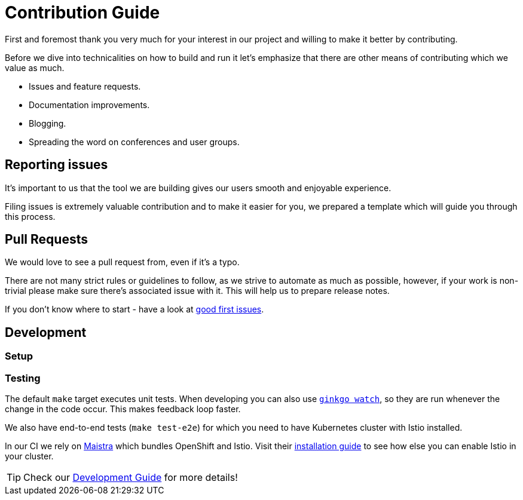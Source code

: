 = Contribution Guide

First and foremost thank you very much for your interest in our project and willing to make it better by contributing. 

Before we dive into technicalities on how to build and run it let's emphasize that there are other means of contributing which we value as much.

* Issues and feature requests.
* Documentation improvements.
* Blogging.
* Spreading the word on conferences and user groups.

== Reporting issues

It's important to us that the tool we are building gives our users smooth and enjoyable experience.

Filing issues is extremely valuable contribution and to make it easier for you, we prepared a template which will guide you through this process.

== Pull Requests

We would love to see a pull request from, even if it's a typo.

There are not many strict rules or guidelines to follow, as we strive to automate as much as possible, however, if your work is non-trivial please make sure there's associated issue with it. This will help us to prepare release notes.

If you don't know where to start - have a look at https://github.com/Maistra/istio-workspace/labels/good%20first%20issue[good first issues].

== Development

=== Setup

// start:dev-setup
// end:dev-setup

=== Testing

The default `make` target executes unit tests. When developing you can also use https://onsi.github.io/ginkgo/#watching-for-changes[`ginkgo watch`], so they are run whenever the change in the code occur. This makes feedback loop faster.

We also have end-to-end tests (`make test-e2e`) for which you need to have Kubernetes cluster with Istio installed. 

In our CI we rely on https://maistra.io/[Maistra] which bundles OpenShift and Istio. Visit their https://maistra.io/docs/getting_started/install/[installation guide] to see how else you can enable Istio in your cluster.

TIP: Check our xref:dev_guide.adoc[Development Guide] for more details!




